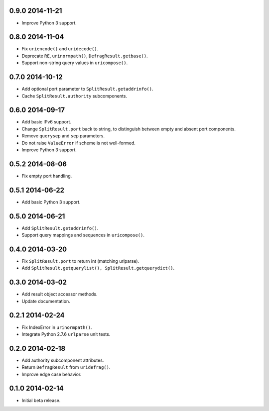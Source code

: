 0.9.0 2014-11-21
----------------

- Improve Python 3 support.


0.8.0 2014-11-04
----------------

- Fix ``uriencode()`` and ``uridecode()``.

- Deprecate ``RE``, ``urinormpath()``, ``DefragResult.getbase()``.

- Support non-string query values in ``uricompose()``.


0.7.0 2014-10-12
----------------

- Add optional port parameter to ``SplitResult.getaddrinfo()``.

- Cache ``SplitResult.authority`` subcomponents.


0.6.0 2014-09-17
----------------

- Add basic IPv6 support.

- Change ``SplitResult.port`` back to string, to distinguish between
  empty and absent port components.

- Remove ``querysep`` and ``sep`` parameters.

- Do not raise ``ValueError`` if scheme is not well-formed.

- Improve Python 3 support.


0.5.2 2014-08-06
----------------

- Fix empty port handling.


0.5.1 2014-06-22
----------------

- Add basic Python 3 support.


0.5.0 2014-06-21
----------------

- Add ``SplitResult.getaddrinfo()``.

- Support query mappings and sequences in ``uricompose()``.


0.4.0 2014-03-20
----------------

- Fix ``SplitResult.port`` to return int (matching urlparse).

- Add ``SplitResult.getquerylist(), SplitResult.getquerydict()``.


0.3.0 2014-03-02
----------------

- Add result object accessor methods.

- Update documentation.


0.2.1 2014-02-24
----------------

- Fix IndexError in ``urinormpath()``.

- Integrate Python 2.7.6 ``urlparse`` unit tests.


0.2.0 2014-02-18
----------------

- Add authority subcomponent attributes.

- Return ``DefragResult`` from ``uridefrag()``.

- Improve edge case behavior.


0.1.0 2014-02-14
----------------

- Initial beta release.
